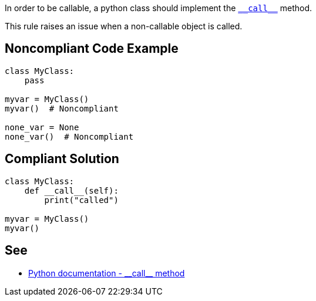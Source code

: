 :link-with-uscores1: https://docs.python.org/3/reference/datamodel.html#object.__call__

In order to be callable, a python class should implement the {link-with-uscores1}[``++__call__++``] method.


This rule raises an issue when a non-callable object is called.


== Noncompliant Code Example

----
class MyClass:
    pass

myvar = MyClass()
myvar()  # Noncompliant

none_var = None
none_var()  # Noncompliant
----


== Compliant Solution

----
class MyClass:
    def __call__(self):
        print("called")

myvar = MyClass()
myvar()
----


:link-with-uscores1: https://docs.python.org/3/reference/datamodel.html#object.__call__

== See

* {link-with-uscores1}[Python documentation - ++__call__++ method]

